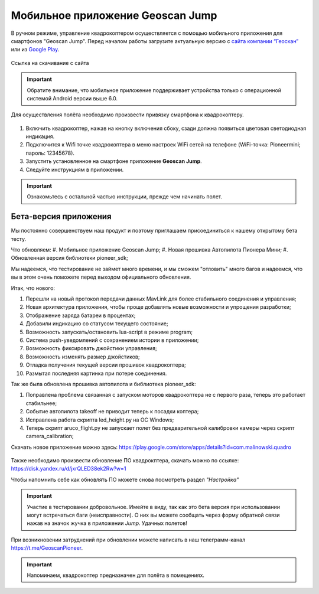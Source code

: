 Мобильное приложение Geoscan Jump
=================================

В ручном режиме, управление квадрокоптером осуществляется с помощью мобильного приложения для смартфонов "Geoscan Jump". Перед началом работы загрузите актуальную версию с `сайта компании “Геоскан”`_ или из `Google Play`_.


.. _сайта компании “Геоскан”: https://www.geoscan.aero/ru/products/pioneer/mini#pills-download

.. _Google Play: https://play.google.com/store/apps/details?id=com.malinowski.quadro&hl=ru

.. figure:: media/qr-code-mini-jump.gif
   :align: center

   Ссылка на скачивание с сайта


.. important:: Обратите внимание, что мобильное приложение поддерживает устройства только с операционной системой Android версии выше 6.0.

Для осуществления полёта необходимо произвести привязку смартфона к квадрокоптеру.

.. figure:: media/onoffswitch.png
   :align: center
   :scale: 120%

#. Включить квадрокоптер, нажав на кнопку включения сбоку, сзади должна появиться цветовая светодиодная индикация.
#. Подключится к Wifi точке квадрокоптера в меню настроек WiFi сетей на телефоне (WiFi-точка: Pioneermini; пароль: 12345678).
#. Запустить установленное на смартфоне приложение **Geoscan Jump**.
#. Следуйте инструкциям в приложении.

.. important:: Ознакомьтесь с остальной частью инструкции, прежде чем начинать полет.


Бета-версия приложения
______________________

Мы постоянно совершенствуем наш продукт и поэтому приглашаем присоединиться к нашему открытому бета тесту.

Что обновляем:
#. Мобильное приложение Geoscan Jump;
#. Новая прошивка Автопилота Пионера Мини;
#. Обновленная версия библиотеки pioneer_sdk;

Мы надеемся, что тестирование не займет много времени, и мы сможем "отловить" много багов и надеемся, что вы в этом очень поможете перед выходом официального обновления.

Итак, что нового:

#. Перешли на новый протокол передачи данных MavLink для более стабильного соединения и управления;
#. Новая архитектура приложения, чтобы проще добавлять новые возможности и упрощения разработки;
#. Отображение заряда батареи в процентах;
#. Добавили индикацию со статусом текущего состояние;
#. Возможность запускать/остановить lua-script в режиме program;
#. Система push-уведомлений с сохранением истории в приложении;
#. Возможность фиксировать джойстики управления;
#. Возможность изменять размер джойстиков;
#. Отладка получения текущей версии прошивок квадрокоптера;
#. Размытая последняя картинка при потере соединения.

Так же была обновлена прошивка автопилота и библиотека pioneer_sdk:

#. Поправлена проблема связанная с запуском моторов квадрокоптера не с первого раза, теперь это работает стабильнее;
#. Событие автопилота takeoff не приводит теперь к посадки коптера;
#. Исправлена работа скрипта led_height.py на OC Windows;
#. Теперь скрипт aruco_flight.py не запускает полет без предварительной калибровки камеры через скрипт camera_calibration;



Скачать новое приложение можно здесь: https://play.google.com/store/apps/details?id=com.malinowski.quadro

.. figure:: media/qr-code.png
   :align: center
   :scale: 10%

Также необходимо произвести обновление ПО квадрокптера, скачать можно по ссылке: https://disk.yandex.ru/d/jxrQLED38ek2Rw?w=1

Чтобы напомнить себе как обновлять ПО можете снова посмотреть раздел *"Настройка"*

.. important:: Участие в тестировании добровольное. Имейте в виду, так как это бета версия при использовании могут встречаться баги (неисправности). О них вы можете сообщать через форму обратной связи нажав на значок жучка в приложении *Jump*. Удачных полетов!

При возникновении затруднений при обновлении можете написать в наш телеграмм-канал https://t.me/GeoscanPioneer.



.. important:: Напоминаем, квадрокоптер предназначен для полёта в помещениях.
